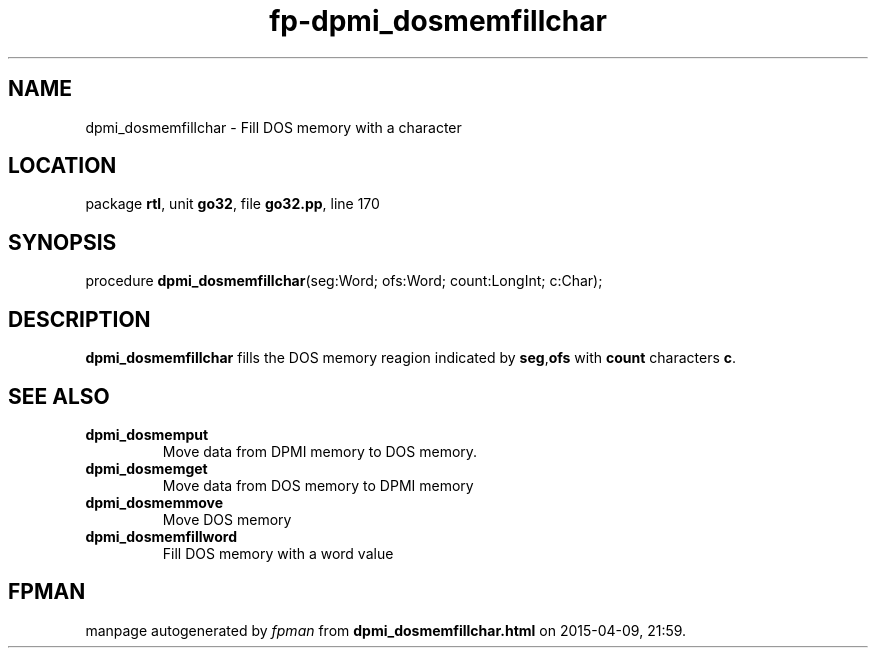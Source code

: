 .\" file autogenerated by fpman
.TH "fp-dpmi_dosmemfillchar" 3 "2014-03-14" "fpman" "Free Pascal Programmer's Manual"
.SH NAME
dpmi_dosmemfillchar - Fill DOS memory with a character
.SH LOCATION
package \fBrtl\fR, unit \fBgo32\fR, file \fBgo32.pp\fR, line 170
.SH SYNOPSIS
procedure \fBdpmi_dosmemfillchar\fR(seg:Word; ofs:Word; count:LongInt; c:Char);
.SH DESCRIPTION
\fBdpmi_dosmemfillchar\fR fills the DOS memory reagion indicated by \fBseg\fR,\fBofs\fR with \fBcount\fR characters \fBc\fR.


.SH SEE ALSO
.TP
.B dpmi_dosmemput
Move data from DPMI memory to DOS memory.
.TP
.B dpmi_dosmemget
Move data from DOS memory to DPMI memory
.TP
.B dpmi_dosmemmove
Move DOS memory
.TP
.B dpmi_dosmemfillword
Fill DOS memory with a word value

.SH FPMAN
manpage autogenerated by \fIfpman\fR from \fBdpmi_dosmemfillchar.html\fR on 2015-04-09, 21:59.

